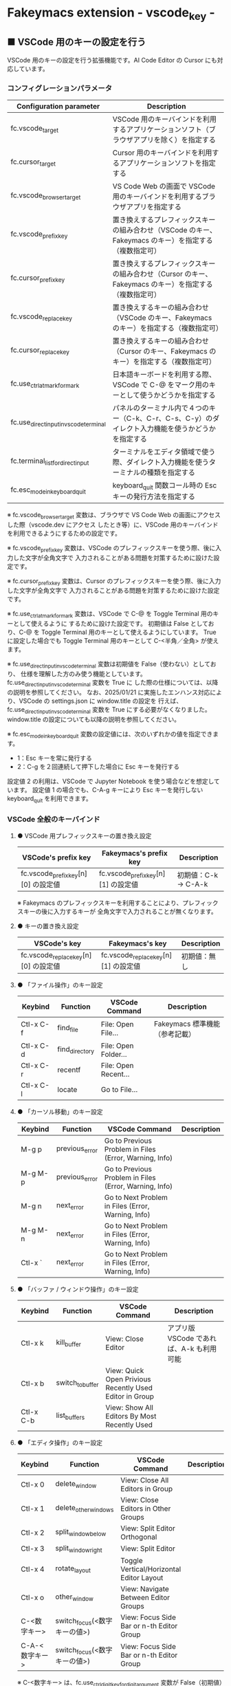 #+STARTUP: showall indent

* Fakeymacs extension - vscode_key -

** ■ VSCode 用のキーの設定を行う

VSCode 用のキーの設定を行う拡張機能です。AI Code Editor の Cursor にも対応しています。

*** コンフィグレーションパラメータ

|----------------------------------------+-------------------------------------------------------------------------------------------------------|
| Configuration parameter                | Description                                                                                           |
|----------------------------------------+-------------------------------------------------------------------------------------------------------|
| fc.vscode_target                       | VSCode 用のキーバインドを利用するアプリケーションソフト（ブラウザアプリを除く）を指定する             |
| fc.cursor_target                       | Cursor 用のキーバインドを利用するアプリケーションソフトを指定する                                     |
| fc.vscode_browser_target               | VS Code Web の画面で VSCode 用のキーバインドを利用するブラウザアプリを指定する                        |
| fc.vscode_prefix_key                   | 置き換えするプレフィックスキーの組み合わせ（VSCode のキー、Fakeymacs のキー）を指定する（複数指定可） |
| fc.cursor_prefix_key                   | 置き換えするプレフィックスキーの組み合わせ（Cursor のキー、Fakeymacs のキー）を指定する（複数指定可） |
| fc.vscode_replace_key                  | 置き換えするキーの組み合わせ（VSCode のキー、Fakeymacs のキー）を指定する（複数指定可）               |
| fc.cursor_replace_key                  | 置き換えするキーの組み合わせ（Cursor のキー、Fakeymacs のキー）を指定する（複数指定可）               |
| fc.use_ctrl_atmark_for_mark            | 日本語キーボードを利用する際、VSCode で  C-@ をマーク用のキーとして使うかどうかを指定する             |
| fc.use_direct_input_in_vscode_terminal | パネルのターミナル内で４つのキー（C-k、C-r、C-s、C-y）のダイレクト入力機能を使うかどうかを指定する    |
| fc.terminal_list_for_direct_input      | ターミナルをエディタ領域で使う際、ダイレクト入力機能を使うターミナルの種類を指定する                  |
| fc.esc_mode_in_keyboard_quit           | keyboard_quit 関数コール時の Esc キーの発行方法を指定する                                             |
|----------------------------------------+-------------------------------------------------------------------------------------------------------|

※ fc.vscode_browser_target 変数は、ブラウザで VS Code Web の画面にアクセスした際（vscode.dev にアクセス
したとき等）に、VSCode 用のキーバインドを利用できるようにするための設定です。

※ fc.vscode_prefix_key 変数は、VSCode のプレフィックスキーを使う際、後に入力した文字が全角文字で
入力されることがある問題を対策するために設けた設定です。

※ fc.cursor_prefix_key 変数は、Cursor のプレフィックスキーを使う際、後に入力した文字が全角文字で
入力されることがある問題を対策するために設けた設定です。

※ fc.use_ctrl_atmark_for_mark 変数は、VSCode で C-@ を Toggle Terminal 用のキーとして使えるように
するために設けた設定です。
初期値は False としており、C-@ を Toggle Terminal 用のキーとして使えるようにしています。
True に設定した場合でも Toggle Terminal 用のキーとして C-<半角／全角> が使えます。

※ fc.use_direct_input_in_vscode_terminal 変数は初期値を False（使わない）としており、
仕様を理解した方のみ使う機能としています。fc.use_direct_input_in_vscode_terminal 変数を True に
した際の仕様については、以降の説明を参照してください。
なお、2025/01/21 に実施したエンハンス対応により、VSCode の settings.json に window.title の設定を
行えば、fc.use_direct_input_in_vscode_terminal 変数を True にする必要がなくなりました。window.title
の設定についても以降の説明を参照してください。

※ fc.esc_mode_in_keyboard_quit 変数の設定値には、次のいずれかの値を指定できます。
- 1：Esc キーを常に発行する
- 2：C-g を２回連続して押下した場合に Esc キーを発行する
設定値 2 の利用は、VSCode で Jupyter Notebook を使う場合などを想定しています。
設定値 1 の場合でも、C-A-g キーにより Esc キーを発行しない keyboard_quit を利用できます。

*** VSCode 全般のキーバインド

**** ● VSCode 用プレフィックスキーの置き換え設定

|-------------------------------------+-------------------------------------+----------------------|
| VSCode's prefix key                 | Fakeymacs's prefix key              | Description          |
|-------------------------------------+-------------------------------------+----------------------|
| fc.vscode_prefix_key[n][0] の設定値 | fc.vscode_prefix_key[n][1] の設定値 | 初期値：C-k → C-A-k |
|-------------------------------------+-------------------------------------+----------------------|

※ Fakeymacs のプレフィックスキーを利用することにより、プレフィックスキーの後に入力するキーが
全角文字で入力されることが無くなります。

**** ● キーの置き換え設定

|--------------------------------------+--------------------------------------+--------------|
| VSCode's key                         | Fakeymacs's key                      | Description  |
|--------------------------------------+--------------------------------------+--------------|
| fc.vscode_replace_key[n][0] の設定値 | fc.vscode_replace_key[n][1] の設定値 | 初期値：無し |
|--------------------------------------+--------------------------------------+--------------|

**** ● 「ファイル操作」のキー設定

|-----------+----------------+----------------------+--------------------------------|
| Keybind   | Function       | VSCode Command       | Description                    |
|-----------+----------------+----------------------+--------------------------------|
| Ctl-x C-f | find_file      | File: Open File...   | Fakeymacs 標準機能（参考記載） |
| Ctl-x C-d | find_directory | File: Open Folder... |                                |
| Ctl-x C-r | recentf        | File: Open Recent... |                                |
| Ctl-x C-l | locate         | Go to File...        |                                |
|-----------+----------------+----------------------+--------------------------------|

**** ● 「カーソル移動」のキー設定

|---------+-------------------------------+--------------------------------------------------------+------------------------|
| Keybind | Function                      | VSCode Command                                         | Description            |
|---------+-------------------------------+--------------------------------------------------------+------------------------|
| M-g p   | previous_error                | Go to Previous Problem in Files (Error, Warning, Info) |                        |
| M-g M-p | previous_error                | Go to Previous Problem in Files (Error, Warning, Info) |                        |
| M-g n   | next_error                    | Go to Next Problem in Files (Error, Warning, Info)     |                        |
| M-g M-n | next_error                    | Go to Next Problem in Files (Error, Warning, Info)     |                        |
| Ctl-x ` | next_error                    | Go to Next Problem in Files (Error, Warning, Info)     |                        |
|---------+-------------------------------+--------------------------------------------------------+------------------------|

**** ● 「バッファ / ウィンドウ操作」のキー設定

|-----------+------------------+---------------------------------------------------------+------------------------------------------|
| Keybind   | Function         | VSCode Command                                          | Description                              |
|-----------+------------------+---------------------------------------------------------+------------------------------------------|
| Ctl-x k   | kill_buffer      | View: Close Editor                                      | アプリ版 VSCode であれば、A-k も利用可能 |
| Ctl-x b   | switch_to_buffer | View: Quick Open Privious Recently Used Editor in Group |                                          |
| Ctl-x C-b | list_buffers     | View: Show All Editors By Most Recently Used            |                                          |
|-----------+------------------+---------------------------------------------------------+------------------------------------------|

**** ● 「エディタ操作」のキー設定

|----------------+------------------------------+-------------------------------------------+-------------|
| Keybind        | Function                     | VSCode Command                            | Description |
|----------------+------------------------------+-------------------------------------------+-------------|
| Ctl-x 0        | delete_window                | View: Close All Editors in Group          |             |
| Ctl-x 1        | delete_other_windows         | View: Close Editors in Other Groups       |             |
| Ctl-x 2        | split_window_below           | View: Split Editor Orthogonal             |             |
| Ctl-x 3        | split_window_right           | View: Split Editor                        |             |
| Ctl-x 4        | rotate_layout                | Toggle Vertical/Horizontal Editor Layout  |             |
| Ctl-x o        | other_window                 | View: Navigate Between Editor Groups      |             |
| C-<数字キー>   | switch_focus(<数字キーの値>) | View: Focus Side Bar or n-th Editor Group |             |
| C-A-<数字キー> | switch_focus(<数字キーの値>) | View: Focus Side Bar or n-th Editor Group |             |
|----------------+------------------------------+-------------------------------------------+-------------|

※ C-<数字キー> は、fc.use_ctrl_digit_key_for_digit_argument 変数が False（初期値）の場合に機能します。
True の場合（C-<数字キー> は数引数の指定用として使われる）には、代わりに C-A-<数字キー> が機能する
ようにしています。

**** ● 「矩形選択 / マルチカーソル」のキー設定

|---------+----------------------------+----------------------------------------------+------------------------------------|
| Keybind | Function                   | VSCode Command or Command ID                 | Description                        |
|---------+----------------------------+----------------------------------------------+------------------------------------|
| C-A-p   | mark_previous_line         | cursorColumnSelectUp                         |                                    |
| C-A-n   | mark_next_line             | cursorColumnSelectDown                       |                                    |
| C-A-b   | mark_backward_char         | cursorColumnSelectLeft or cursorLeftSelect   |                                    |
| C-A-f   | mark_forward_char          | cursorColumnSelectRight or cursorRightSelect |                                    |
| C-A-S-b | mark_backward_word         | cursorWordLeftSelect                         |                                    |
| C-A-S-f | mark_forward_word          | cursorWordRightSelect                        |                                    |
| C-A-a   | mark_beginning_of_line     | cursorHomeSelect                             |                                    |
| C-A-e   | mark_end_of_line           | cursorEndSelect                              |                                    |
| C-A-d   | mark_next_like_this        | Add Selection To Next Find Match             |                                    |
| C-A-S-d | mark_all_like_this         | Select All Occurrences of Find Match         |                                    |
| C-A-s   | skip_to_next_like_this     | Move Last Selection To Next Find Match       |                                    |
| C-A-S-s | skip_to_previous_like_this | Move Last Selection To Previous Find Match   | 多くは C-A-u で代用可              |
| C-A-x   | expand_region              | Expand Selection                             |                                    |
| C-A-S-x | shrink_region              | Shrink Selection                             | 多くは C-A-u で代用可              |
| C-A-u   | cursor_undo                | Cursor Undo                                  |                                    |
| C-A-r   | cursor_redo                | Cursor Redo                                  |                                    |
| C-A-g   | keyboard_quit2             | -                                            | Esc キーを発行しない keyboard_quit |
|---------+----------------------------+----------------------------------------------+------------------------------------|

※ マルチカーソルを維持したまま選択したリージョンを解除するには、Esc キーを発行しない
keyboard_quit（C-A-g）を利用してください。（fc.esc_mode_in_keyboard_quit 変数が 2 の場合は、
連続入力しない C-g を利用することもできます。）

※ 「矩形選択 / マルチカーソル」の機能については、次のページを参考としてください。

- https://www.atmarkit.co.jp/ait/articles/1805/11/news022.html
- https://code.visualstudio.com/docs/editor/codebasics#_column-box-selection
- https://code.visualstudio.com/docs/editor/codebasics#_multiple-selections-multicursor

※ 次の VSCode の Extension をインストールすると、この「矩形選択 / マルチカーソル」の機能が
より有用なものとなります。

- https://marketplace.visualstudio.com/items?itemName=dbankier.vscode-quick-select
- https://marketplace.visualstudio.com/items?itemName=tomoki1207.vscode-input-sequence
- https://marketplace.visualstudio.com/items?itemName=Asuka.insertnumbers

キーバインドの設定は次の拡張機能の中で行っています。

- https://github.com/smzht/fakeymacs/tree/master/fakeymacs_extensions/vscode_extensions

****  ●「ターミナル操作」のキー設定（パネル内ターミナル）

|-------------+-----------------+------------------------------------------+--------------------|
| Keybind     | Function        | VSCode Command                           | Description        |
|-------------+-----------------+------------------------------------------+--------------------|
| C-~ (C-S-`) | create_terminal | Terminal: Create New Terminal            | US Keyboard の場合 |
| C-`         | toggle_terminal | View: Toggle Terminal                    | US Keyboard の場合 |
|-------------+-----------------+------------------------------------------+--------------------|


|-----------------+-----------------+------------------------------------------+---------------------|
| Keybind         | Function        | VSCode Command                           | Description         |
|-----------------+-----------------+------------------------------------------+---------------------|
| C-` (C-S-@)     | create_terminal | Terminal: Create New Terminal            | JIS Keyboard の場合 |
| C-@             | toggle_terminal | View: Toggle Terminal                    | JIS Keyboard の場合 |
| C-S-<半角/全角> | create_terminal | Terminal: Create New Terminal            | JIS Keyboard の場合 |
| C-<半角/全角>   | toggle_terminal | View: Toggle Terminal                    | JIS Keyboard の場合 |
|-----------------+-----------------+------------------------------------------+---------------------|

※ C-@ は、fc.use_ctrl_atmark_for_mark 変数が False の場合に機能します。

※ ターミナルで４つのキー（C-k、C-r、C-s、C-y）のダイレクト入力をできるようにするためには、
VSCode の settings.json に次の window.title の設定を追加してください。

#+BEGIN_EXAMPLE
"window.title": "${dirty}${activeEditorShort}${separator}${rootName}${separator}${appName} - ${focusedView}"
#+END_EXAMPLE

※ fc.use_direct_input_in_vscode_terminal 変数を True にすることでも、同様の機能を利用することが
できます。この機能を利用する場合は、上記のいずれかのキーを押下してターミナルに移行するように
してください。
ただし、window.title の設定を行う方法の方がマウスでビューを切り替えられるなどメリットが多いため、
fc.use_direct_input_in_vscode_terminal 変数を True にする方法は、非推奨の方法となりました。

※ ターミナルで C-k を利用できるようにするには、VSCode の 設定で terminal.integrated.allowChords
を false にする必要があります。

- https://code.visualstudio.com/docs/editor/integrated-terminal#_chord-keybindings-in-the-terminal

※ bash のターミナルで C-s を利用できるようにするには、bash で stty stop undef の設定をする必要が
あります。この設定をしないでこのキーを押下すると stop から戻れなくなりますのでご注意ください。

※ PowerShell のターミナルで emacs キーバインドを使うためには、次のページを参照してください。

- https://note.com/kokoronopython/n/nbf09b3b5db46

※ fc.use_direct_input_in_vscode_terminal 変数を True にしている場合、ターミナルから抜けるには
次のキーを利用するようにしてください。先に説明した４つのキーが VSCode のショートカットキーとして
認識されるように戻ります。
また、マウスでビューの変更をしたり、ターミナルのシェルを終了してパネルをクロースした場合などに、
現在の場所の認識に齟齬が発生することがあります。
その場合も次のいずれかのキーを押下することにより、Fakeymacs に現在の場所を再認識させるようにして
ください。なお、これらの利用上の制約は、window.title の設定を行う方法の場合には発生しません。
このため、fc.use_direct_input_in_vscode_terminal 変数を True にする方法は非推奨となりました。

|----------------+------------------------------+-------------------------------------+---------------------|
| Keybind        | Function                     | VSCode Command                      | Description         |
|----------------+------------------------------+-------------------------------------+---------------------|
| C-`            | toggle_terminal              | View: Toggle Terminal               | US Keyboard の場合  |
| C-@            | toggle_terminal              | View: Toggle Terminal               | JIS Keyboard の場合 |
| C-<半角/全角>  | toggle_terminal              | View: Toggle Terminal               | JIS Keyboard の場合 |
|----------------+------------------------------+-------------------------------------+---------------------|
| Ctl-x o        | other_window                 | Navigate Between Editor Groups      |                     |
| C-<数字キー>   | switch_focus(<数字キーの値>) | Focus Side Bar or n-th Editor Group |                     |
| C-A-<数字キー> | switch_focus(<数字キーの値>) | Focus Side Bar or n-th Editor Group |                     |
|----------------+------------------------------+-------------------------------------+---------------------|

****  ●「ターミナル操作」のキー設定（エディタ領域ターミナル）

|-----------------+--------------------------------+----------------------------------------------+---------------------|
| Keybind         | Function                       | VSCode Command                               | Description         |
|-----------------+--------------------------------+----------------------------------------------+---------------------|
| C-A-`           | create_terminal_in_editor_area | Terminal: Create New Terminal in Editor Area | US Keyboard の場合  |
| C-A-@           | create_terminal_in_editor_area | Terminal: Create New Terminal in Editor Area | JIS Keyboard の場合 |
| C-A-<半角/全角> | create_terminal_in_editor_area | Terminal: Create New Terminal in Editor Area | JIS Keyboard の場合 |
|-----------------+--------------------------------+----------------------------------------------+---------------------|

※ エディタ領域にターミナルを開く場合には、上記のキーを利用してください。

※ この機能は、fc.terminal_list_for_direct_input 変数に設定しているターミナルに対し、動作します。

**** ● 「その他」のキー設定

|---------+--------------------------+---------------------+---------------------|
| Keybind | Function                 | VSCode Command      | Description         |
|---------+--------------------------+---------------------+---------------------|
| M-x     | execute_extended_command | Show All Commands   |                     |
| M-;     | comment_dwim             | Toggle Line Comment |                     |
| C-'     | trigger_suggest          | Trigger Suggest     | US Keyboard の場合  |
| C-:     | trigger_suggest          | Trigger Suggest     | JIS Keyboard の場合 |
|---------+--------------------------+---------------------+---------------------|

※ Meta（M-）で Esc を利用したい場合には、fc.use_esc_as_meta 変数を True にしてください。
True にした場合に Esc を入力するには、Esc を二回押下してください。

※ IntelliSense の機能については、次のページを参考としてください。

- https://code.visualstudio.com/docs/editor/intellisense

*** Cursor AI 専用のキーバインド

Cursor を利用する場合、AI のインラインアシスタント機能を起動するショートカットキー Ctrl+k が
Emacs キーバインドと重複するため、キーの変更が必要となります。
Cursor の Preferences: Open Keyboard Shortcuts (JSON) の機能で keybindings.json を開き、次の設定
（Ctrl+k を Ctrl+e に変更する設定）をマージしてください。本拡張機能は、Cursor にこの設定がマージ
されていることを前提に、調整が行われています。

#+BEGIN_EXAMPLE
// Place your key bindings in this file to override the defaults
[
    {
        "key": "ctrl+k",
        "command": "-aipopup.action.modal.generate",
        "when": "editorFocus && !composerBarIsVisible && !composerControlPanelIsVisible"
    },
    {
        "key": "ctrl+e",
        "command": "aipopup.action.modal.generate",
        "when": "editorFocus && !composerBarIsVisible && !composerControlPanelIsVisible"
    },
    {
        "key": "ctrl+k",
        "command": "-cursorai.action.generateInTerminal",
        "when": "terminalFocus && terminalHasBeenCreated || terminalFocus && terminalProcessSupported"
    },
    {
        "key": "ctrl+e",
        "command": "cursorai.action.generateInTerminal",
        "when": "terminalFocus && terminalHasBeenCreated || terminalFocus && terminalProcessSupported"
    }
]
#+END_EXAMPLE

また、Cursor には VSCode 用のキーマップ keymap_vscode が適用される他に、Cursor 用のキーマップ
keymap_cursor が適用されます。このキーマップでは、次の設定により、キーの置き換えが可能となっています。

**** ● Cursor AI 用プレフィックスキーの置き換え設定

|-------------------------------------+-------------------------------------+----------------------|
| Cursor's prefix key                 | Fakeymacs's prefix key              | Description          |
|-------------------------------------+-------------------------------------+----------------------|
| fc.cursor_prefix_key[n][0] の設定値 | fc.cursor_prefix_key[n][1] の設定値 | 初期値：C-m → C-A-m |
|-------------------------------------+-------------------------------------+----------------------|

※ Fakeymacs のプレフィックスキーを利用することにより、プレフィックスキーの後に入力するキーが
全角文字で入力されることが無くなります。

※ Cursor では、VSCode の Ctrl+k キーとは別に、Ctrl+m キーもプレフィックスキーとして利用されます。

**** ● キーの置き換え設定

|--------------------------------------+--------------------------------------+------------------------------------|
| Cursor's key                         | Fakeymacs's key                      | Description                        |
|--------------------------------------+--------------------------------------+------------------------------------|
| fc.cursor_replace_key[n][0] の設定値 | fc.cursor_replace_key[n][1] の設定値 | 初期値：C-e → C-A-e、C-l → C-A-l |
|--------------------------------------+--------------------------------------+------------------------------------|

※ Cursor では、AI の機能を追加するために新たなショートカットキーが追加されています。
これらのショートカットキーは Fakeymacs で設定している Emacs キーバインドと重複するものがあるため、
fc.cursor_replace_key 変数の設定により、キーの置き換えができるようにしています。
なお、Fakeymacs では、C-q を前置するか、fc.side_of_ctrl_key で設定した側でない Ctrl キーを使う
方法でも Windows のショートカットキーを入力することが可能です。
このため、本設定は、利用頻度の高いキーの置き換えに使用するのが良いと思われます。

*** 関数（Functions）

**** ■ define_key_v

VSCode 用キーマップにキーを定義する

***** Function

#+BEGIN_EXAMPLE
def define_key_v(keys, command, skip_check=True):
#+END_EXAMPLE

***** Parameters

|---------------+----------------------------------------------------------|
| Parameter     | Description                                              |
|---------------+----------------------------------------------------------|
| keys          | 設定するキー（マルチストロークのキーはスペースで区切る） |
| command       | 実行するコマンド（関数）                                 |
| skip_check    | キー設定のスキップ判定を行うかどうかを指定する           |
|---------------+----------------------------------------------------------|

***** Returns

- 無し

**** ■ vscodeExecuteCommand

VSCode のコマンドを実行する関数を返す

***** Function

#+BEGIN_EXAMPLE
def vscodeExecuteCommand(command, esc=False):
#+END_EXAMPLE

***** Parameters

|-----------+-----------------------------------------------------------------------------------------|
| Parameter | Description                                                                             |
|-----------+-----------------------------------------------------------------------------------------|
| command   | VSCode の Command Palette で実行するコマンドの文字列（短縮形の場合も有り）              |
| esc       | コマンドが実行できない時にコマンドパレットの表示を消すための ESC を入力するかを指定する |
|-----------+-----------------------------------------------------------------------------------------|

***** Returns

- 引数で指定したコマンドを実行する関数

*** 拡張機能（Extensions）

本拡張機能では、さらに以下の拡張機能が利用できます。

|-------------------+---------------------------------------|
| Extension name    | Description                           |
|-------------------+---------------------------------------|
| [[/fakeymacs_extensions/vscode_key/vscode_extensions][vscode_extensions]] | VSCode Extension 用のキーの設定を行う |
|-------------------+---------------------------------------|

*** 留意事項

● 本フォルダにある _config_personal.py を config_personal.py というファイル名にすることで、
機能拡張ファイルとして機能します。vscode_key Extension の機能を拡張する際にご利用ください。
また、上記で説明している拡張機能（vscode_extensions）もこの機能拡張ファイルの中から読み込まれます。

● fc.side_of_ctrl_key 変数で設定した側でない Ctrl キーを使う、C-q を前置する、fc.vscode_prefix_key
変数や fc.cursor_prefix_key 変数で指定した Fakeymacs 用のプレフィックスキーを使うことで、
VSCode 本来のショートカットキーを入力することもできます。
VSCode のショートカットキーは、次のページで詳しく紹介されています。

- https://qiita.com/12345/items/64f4372fbca041e949d0

● vscodeExecuteCommand 関数内では日本語入力モードの切り替えを行っているのですが、Google
日本語入力を利用して入力モードのポップアップを表示する設定にしている場合、このポップアップが
何度も表示される症状が発生するようです。このため、ポップアップを非表示にする設定にしてご利用
ください。

- https://memotora.com/2014/10/05/google-ime-pop-up-setting/

● ブラウザで vscode.dev を指定した際などに開く VS Code Web の画面では、C-F4 がブラウザ側
でキャッチされ、ブラウザのタブを閉じようとしてしまいます。
このため、VS Code Web 画面で Ctl-x k を実行した場合には、コマンドパレットで View: Close
Editor を実行するようにし、VS Code Web 側の機能が働くようにしています。
M-k は 従来どおり C-F4 を発行するのみの機能としていますので、VS Code Web を利用する場合
には、M-k と Ctl-x k を使い分けるようにしてください。

● ブラウザで vscode.dev を指定した際などに開く VS Code Web の画面では、C-Tab がブラウザ側
でキャッチされ、ブラウザのタブを切り替えてしまいます。
このため、VS Code Web 画面で Ctl-x b を実行した場合には、コマンドパレットで View: Quick
Open Privious Recently Used Editor in Group を実行するようにし、VS Code Web 側の機能が働く
ようにしています。
C-Tab は 従来どおりブラウザで機能しますので、VS Code Web を利用する場合には、C-Tab と
Ctl-x b を使い分けるようにしてください。

● Google Chrome を利用している場合、次のサイトに記載のある方法で VS Code Web の画面の
ショートカットを「ウィンドウで開く」オプション付きで作成すると、先の２つの問題を回避する
ことができます。お試しください。

- https://zenn.dev/kato_k/articles/6301d35b3d8d3c#%E5%B0%8F%E6%8A%80

● Micorosoft Edge を利用している場合、次のサイトに記載のある方法で VS Code Web の画面を
アプリ化すると、先の２つの問題を回避することができます。お試しください。

- https://kiritsume.com/microsoft-edge-install-as-an-app-feature/

● proxy サーバ配下の環境にある PC で Remote-WSL を使った場合、WSL に接続するまでに時間が
掛かる問題が発生していました。次のページで紹介してある設定を行ったところ改善しましたので、
紹介しておきます。

- https://github.com/microsoft/vscode-remote-release/issues/4888

● VSCode の検索機能では、検索した後にカーソルを移動して再度検索を行うと、検索する文字列が
移動したカーソルの場所にある単語に置き換えられてしまいます。
この挙動を抑制する方法が、次のページに書かれています。

- https://zenn.dev/rhosoi/scraps/f6f19f0e8fda64
